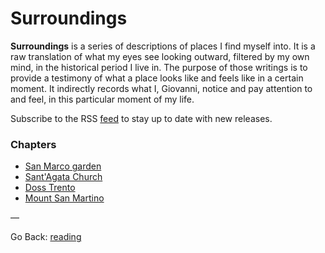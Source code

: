 #+startup: content indent

* Surroundings

*Surroundings* is a series of descriptions of places I find myself into.
It is a raw translation of what my eyes see looking outward, filtered
by my own mind, in the historical period I live in. The purpose of
those writings is to provide a testimony of what a place looks like
and feels like in a certain moment. It indirectly records what I,
Giovanni, notice and pay attention to and feel, in this particular
moment of my life.

Subscribe to the RSS [[file:../../feeds/feedSurroundings.rss][feed]] to stay up to date with new releases.


*** Chapters

- [[file:san-marco-garden.org][San Marco garden]]
- [[file:sant-agata-church.org][Sant'Agata Church]]
- [[file:doss-trento.org][Doss Trento]]
- [[file:mount-san-martino.org][Mount San Martino]]
  
---

Go Back: [[file:../reading.org][reading]]
